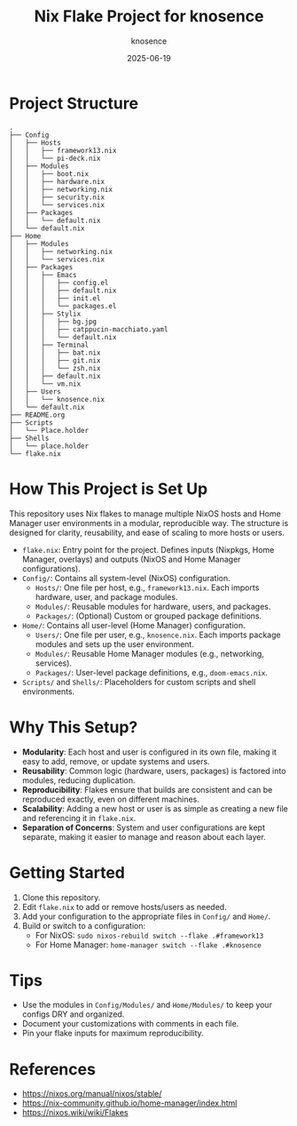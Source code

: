 #+TITLE: Nix Flake Project for knosence
#+AUTHOR: knosence
#+DATE: 2025-06-19

* Project Structure

#+BEGIN_SRC
.
├── Config
│   ├── Hosts
│   │   ├── framework13.nix
│   │   └── pi-deck.nix
│   ├── Modules
│   │   ├── boot.nix
│   │   ├── hardware.nix
│   │   ├── networking.nix
│   │   ├── security.nix
│   │   └── services.nix
│   ├── Packages
│   │   └── default.nix
│   └── default.nix
├── Home
│   ├── Modules
│   │   ├── networking.nix
│   │   └── services.nix
│   ├── Packages
│   │   ├── Emacs
│   │   │   ├── config.el
│   │   │   ├── default.nix
│   │   │   ├── init.el
│   │   │   └── packages.el
│   │   ├── Stylix
│   │   │   ├── bg.jpg
│   │   │   ├── catppucin-macchiato.yaml
│   │   │   └── default.nix
│   │   ├── Terminal
│   │   │   ├── bat.nix
│   │   │   ├── git.nix
│   │   │   └── zsh.nix
│   │   ├── default.nix
│   │   └── vm.nix
│   ├── Users
│   │   └── knosence.nix
│   └── default.nix
├── README.org
├── Scripts
│   └── Place.holder
├── Shells
│   └── place.holder
└── flake.nix
#+END_SRC

* How This Project is Set Up

This repository uses Nix flakes to manage multiple NixOS hosts and Home Manager user environments in a modular, reproducible way. The structure is designed for clarity, reusability, and ease of scaling to more hosts or users.

- ~flake.nix~: Entry point for the project. Defines inputs (Nixpkgs, Home Manager, overlays) and outputs (NixOS and Home Manager configurations).
- ~Config/~: Contains all system-level (NixOS) configuration.
  - ~Hosts/~: One file per host, e.g., ~framework13.nix~. Each imports hardware, user, and package modules.
  - ~Modules/~: Reusable modules for hardware, users, and packages.
  - ~Packages/~: (Optional) Custom or grouped package definitions.
- ~Home/~: Contains all user-level (Home Manager) configuration.
  - ~Users/~: One file per user, e.g., ~knosence.nix~. Each imports package modules and sets up the user environment.
  - ~Modules/~: Reusable Home Manager modules (e.g., networking, services).
  - ~Packages/~: User-level package definitions, e.g., ~doom-emacs.nix~.
- ~Scripts/~ and ~Shells/~: Placeholders for custom scripts and shell environments.

* Why This Setup?

- **Modularity**: Each host and user is configured in its own file, making it easy to add, remove, or update systems and users.
- **Reusability**: Common logic (hardware, users, packages) is factored into modules, reducing duplication.
- **Reproducibility**: Flakes ensure that builds are consistent and can be reproduced exactly, even on different machines.
- **Scalability**: Adding a new host or user is as simple as creating a new file and referencing it in ~flake.nix~.
- **Separation of Concerns**: System and user configurations are kept separate, making it easier to manage and reason about each layer.

* Getting Started

1. Clone this repository.
2. Edit ~flake.nix~ to add or remove hosts/users as needed.
3. Add your configuration to the appropriate files in ~Config/~ and ~Home/~.
4. Build or switch to a configuration:
   - For NixOS: ~sudo nixos-rebuild switch --flake .#framework13~
   - For Home Manager: ~home-manager switch --flake .#knosence~

* Tips

- Use the modules in ~Config/Modules/~ and ~Home/Modules/~ to keep your configs DRY and organized.
- Document your customizations with comments in each file.
- Pin your flake inputs for maximum reproducibility.


* References
- https://nixos.org/manual/nixos/stable/
- https://nix-community.github.io/home-manager/index.html
- https://nixos.wiki/wiki/Flakes
